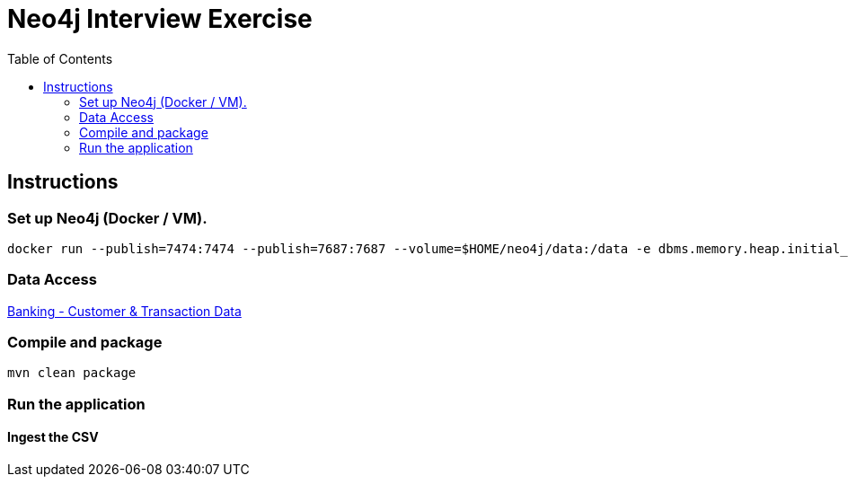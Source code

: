 :toc:
:icons: font
:source-highlighter: prettify
:project_id: neo4j excercise


= Neo4j Interview Exercise

== Instructions

=== Set up Neo4j (Docker / VM). 

```
docker run --publish=7474:7474 --publish=7687:7687 --volume=$HOME/neo4j/data:/data -e dbms.memory.heap.initial_size=1024m -e dbms.memory.heap.max_size=2048m  neo4j
```

=== Data Access

https://gist.github.com/maruthiprithivi/f11bf40b558879aca0c30ce76e7dec98[Banking - Customer & Transaction Data]

=== Compile and package

```
mvn clean package
```

=== Run the application

==== Ingest the CSV

